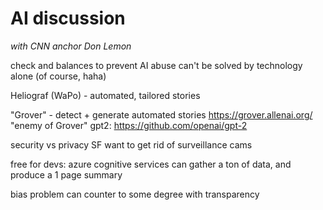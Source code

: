 * AI discussion
/with CNN anchor Don Lemon/

check and balances to prevent AI abuse
    can't be solved by technology alone (of course, haha)

Heliograf (WaPo) - automated, tailored stories

"Grover" - detect + generate automated stories
    https://grover.allenai.org/
    "enemy of Grover" gpt2: https://github.com/openai/gpt-2

security vs privacy
    SF want to get rid of surveillance cams

free for devs: azure cognitive services can gather a ton of data, and produce a 1 page summary

bias problem
    can counter to some degree with transparency

